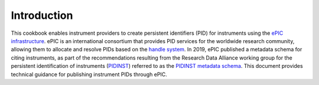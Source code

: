 Introduction
~~~~~~~~~~~~

This cookbook enables instrument providers to create persistent
identifiers (PID) for instruments using the `ePIC infrastructure`_.
ePIC is an international consortium that provides PID services for the
worldwide research community, allowing them to allocate and resolve
PIDs based on the `handle system`_.  In 2019, ePIC published a
metadata schema for citing instruments, as part of the recommendations
resulting from the Research Data Alliance working group for the
persistent identification of instruments (`PIDINST`_) referred to as
the `PIDINST metadata schema`_.  This document provides technical
guidance for publishing instrument PIDs through ePIC.


.. _ePIC infrastructure: https://www.pidconsortium.net/
.. _handle system: https://www.handle.net/
.. _PIDINST: https://www.rd-alliance.org/groups/persistent-identification-instruments-wg
.. _PIDINST metadata schema: https://github.com/rdawg-pidinst/schema
